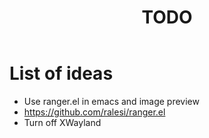 #+title: TODO

* List of ideas

+ Use ranger.el in emacs and image preview
+ https://github.com/ralesi/ranger.el
+ Turn off XWayland
